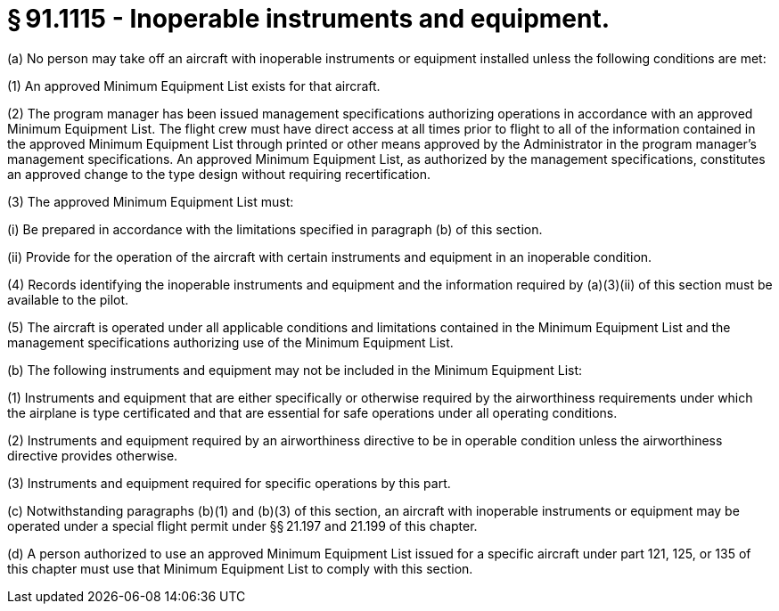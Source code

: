 # § 91.1115 - Inoperable instruments and equipment.

(a) No person may take off an aircraft with inoperable instruments or equipment installed unless the following conditions are met:

(1) An approved Minimum Equipment List exists for that aircraft.

(2) The program manager has been issued management specifications authorizing operations in accordance with an approved Minimum Equipment List. The flight crew must have direct access at all times prior to flight to all of the information contained in the approved Minimum Equipment List through printed or other means approved by the Administrator in the program manager's management specifications. An approved Minimum Equipment List, as authorized by the management specifications, constitutes an approved change to the type design without requiring recertification.

(3) The approved Minimum Equipment List must:

(i) Be prepared in accordance with the limitations specified in paragraph (b) of this section.

(ii) Provide for the operation of the aircraft with certain instruments and equipment in an inoperable condition.

(4) Records identifying the inoperable instruments and equipment and the information required by (a)(3)(ii) of this section must be available to the pilot.

(5) The aircraft is operated under all applicable conditions and limitations contained in the Minimum Equipment List and the management specifications authorizing use of the Minimum Equipment List.

(b) The following instruments and equipment may not be included in the Minimum Equipment List:

(1) Instruments and equipment that are either specifically or otherwise required by the airworthiness requirements under which the airplane is type certificated and that are essential for safe operations under all operating conditions.

(2) Instruments and equipment required by an airworthiness directive to be in operable condition unless the airworthiness directive provides otherwise.

(3) Instruments and equipment required for specific operations by this part.

(c) Notwithstanding paragraphs (b)(1) and (b)(3) of this section, an aircraft with inoperable instruments or equipment may be operated under a special flight permit under §§ 21.197 and 21.199 of this chapter.

(d) A person authorized to use an approved Minimum Equipment List issued for a specific aircraft under part 121, 125, or 135 of this chapter must use that Minimum Equipment List to comply with this section.

